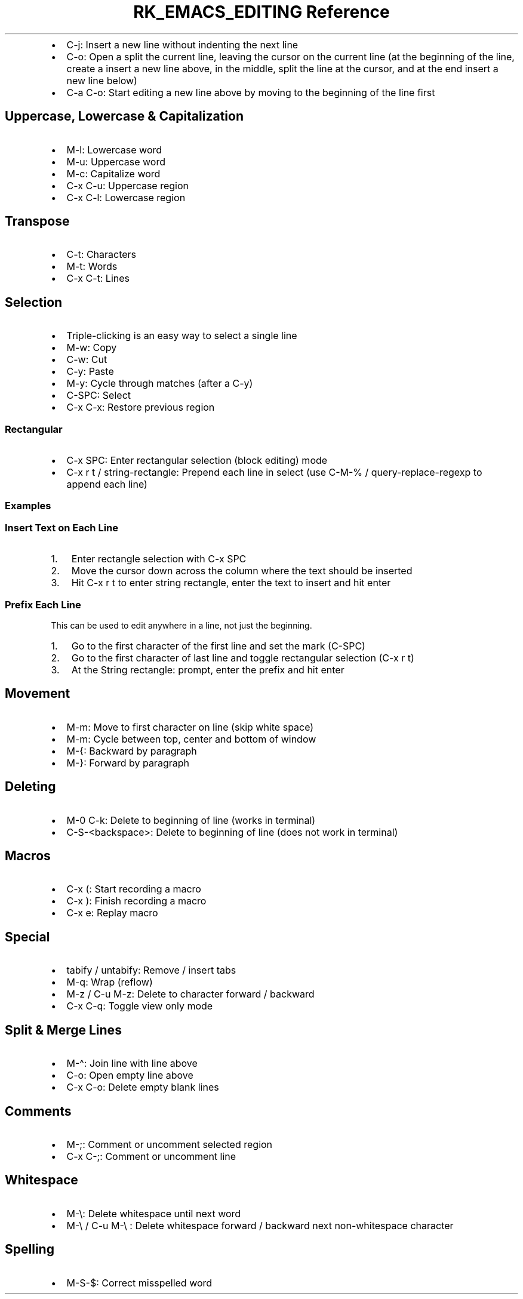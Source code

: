 .\" Automatically generated by Pandoc 3.6.3
.\"
.TH "RK_EMACS_EDITING Reference" "" "" ""
.IP \[bu] 2
\f[CR]C\-j\f[R]: Insert a new line without indenting the next line
.IP \[bu] 2
\f[CR]C\-o\f[R]: Open a split the current line, leaving the cursor on
the current line (at the beginning of the line, create a insert a new
line above, in the middle, split the line at the cursor, and at the end
insert a new line below)
.IP \[bu] 2
\f[CR]C\-a C\-o\f[R]: Start editing a new line above by moving to the
beginning of the line first
.SH Uppercase, Lowercase & Capitalization
.IP \[bu] 2
\f[CR]M\-l\f[R]: Lowercase word
.IP \[bu] 2
\f[CR]M\-u\f[R]: Uppercase word
.IP \[bu] 2
\f[CR]M\-c\f[R]: Capitalize word
.IP \[bu] 2
\f[CR]C\-x C\-u\f[R]: Uppercase region
.IP \[bu] 2
\f[CR]C\-x C\-l\f[R]: Lowercase region
.SH Transpose
.IP \[bu] 2
\f[CR]C\-t\f[R]: Characters
.IP \[bu] 2
\f[CR]M\-t\f[R]: Words
.IP \[bu] 2
\f[CR]C\-x C\-t\f[R]: Lines
.SH Selection
.IP \[bu] 2
Triple\-clicking is an easy way to select a single line
.IP \[bu] 2
\f[CR]M\-w\f[R]: Copy
.IP \[bu] 2
\f[CR]C\-w\f[R]: Cut
.IP \[bu] 2
\f[CR]C\-y\f[R]: Paste
.IP \[bu] 2
\f[CR]M\-y\f[R]: Cycle through matches (after a \f[CR]C\-y\f[R])
.IP \[bu] 2
\f[CR]C\-SPC\f[R]: Select
.IP \[bu] 2
\f[CR]C\-x C\-x\f[R]: Restore previous region
.SS Rectangular
.IP \[bu] 2
\f[CR]C\-x SPC\f[R]: Enter rectangular selection (block editing) mode
.IP \[bu] 2
\f[CR]C\-x r t\f[R] / \f[CR]string\-rectangle\f[R]: Prepend each line in
select (use \f[CR]C\-M\-%\f[R] / \f[CR]query\-replace\-regexp\f[R] to
append each line)
.SS Examples
.SS Insert Text on Each Line
.IP "1." 3
Enter rectangle selection with \f[CR]C\-x SPC\f[R]
.IP "2." 3
Move the cursor down across the column where the text should be inserted
.IP "3." 3
Hit \f[CR]C\-x r t\f[R] to enter string rectangle, enter the text to
insert and hit enter
.SS Prefix Each Line
This can be used to edit anywhere in a line, not just the beginning.
.IP "1." 3
Go to the first character of the first line and set the mark
(\f[CR]C\-SPC\f[R])
.IP "2." 3
Go to the first character of last line and toggle rectangular selection
(\f[CR]C\-x r t\f[R])
.IP "3." 3
At the \f[CR]String rectangle:\f[R] prompt, enter the prefix and hit
enter
.SH Movement
.IP \[bu] 2
\f[CR]M\-m\f[R]: Move to first character on line (skip white space)
.IP \[bu] 2
\f[CR]M\-m\f[R]: Cycle between top, center and bottom of window
.IP \[bu] 2
\f[CR]M\-{\f[R]: Backward by paragraph
.IP \[bu] 2
\f[CR]M\-}\f[R]: Forward by paragraph
.SH Deleting
.IP \[bu] 2
\f[CR]M\-0 C\-k\f[R]: Delete to beginning of line (works in terminal)
.IP \[bu] 2
\f[CR]C\-S\-<backspace>\f[R]: Delete to beginning of line (does not work
in terminal)
.SH Macros
.IP \[bu] 2
\f[CR]C\-x (\f[R]: Start recording a macro
.IP \[bu] 2
\f[CR]C\-x )\f[R]: Finish recording a macro
.IP \[bu] 2
\f[CR]C\-x e\f[R]: Replay macro
.SH Special
.IP \[bu] 2
\f[CR]tabify\f[R] / \f[CR]untabify\f[R]: Remove / insert tabs
.IP \[bu] 2
\f[CR]M\-q\f[R]: Wrap (reflow)
.IP \[bu] 2
\f[CR]M\-z\f[R] / \f[CR]C\-u M\-z\f[R]: Delete to character forward /
backward
.IP \[bu] 2
\f[CR]C\-x C\-q\f[R]: Toggle view only mode
.SH Split & Merge Lines
.IP \[bu] 2
\f[CR]M\-\[ha]\f[R]: Join line with line above
.IP \[bu] 2
\f[CR]C\-o\f[R]: Open empty line above
.IP \[bu] 2
\f[CR]C\-x C\-o\f[R]: Delete empty blank lines
.SH Comments
.IP \[bu] 2
\f[CR]M\-;\f[R]: Comment or uncomment selected region
.IP \[bu] 2
\f[CR]C\-x C\-;\f[R]: Comment or uncomment line
.SH Whitespace
.IP \[bu] 2
\f[CR]M\-\[rs]\f[R]: Delete whitespace until next word
.IP \[bu] 2
\f[CR]M\-\[rs]\f[R] / \f[CR]C\-u M\-\[rs]\f[R] : Delete whitespace
forward / backward next non\-whitespace character
.SH Spelling
.IP \[bu] 2
\f[CR]M\-S\-$\f[R]: Correct misspelled word
